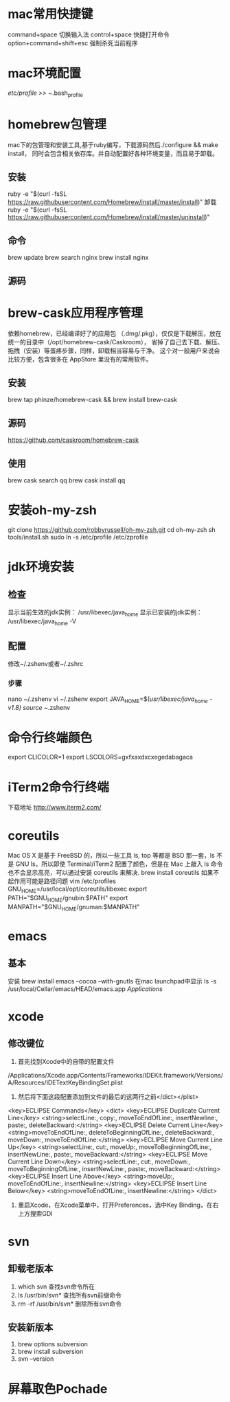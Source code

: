 * mac常用快捷键
  command+space 切换输入法
  control+space 快捷打开命令
  option+command+shift+esc 强制杀死当前程序
* mac环境配置
  /etc/profile >> ~/.bash_profile
* homebrew包管理
  mac下的包管理和安装工具,基于ruby编写，下载源码然后./configure && make install，
  同时会包含相关依存库。并自动配置好各种环境变量，而且易于卸载。
** 安装
   ruby -e "$(curl -fsSL https://raw.githubusercontent.com/Homebrew/install/master/install)"
   卸载
   ruby -e "$(curl -fsSL https://raw.githubusercontent.com/Homebrew/install/master/uninstall)"
** 命令
   brew update
   brew search nginx
   brew install nginx
** 源码

* brew-cask应用程序管理
   依赖homebrew，已经编译好了的应用包 （.dmg/.pkg），仅仅是下载解压，放在统一的目录中（/opt/homebrew-cask/Caskroom），
   省掉了自己去下载、解压、拖拽（安装）等蛋疼步骤，同样，卸载相当容易与干净。
   这个对一般用户来说会比较方便，包含很多在 AppStore 里没有的常用软件。
** 安装
   brew tap phinze/homebrew-cask && brew install brew-cask
** 源码
   https://github.com/caskroom/homebrew-cask
** 使用
   brew cask search qq
   brew cask install qq
* 安装oh-my-zsh
  git clone https://github.com/robbyrussell/oh-my-zsh.git
  cd oh-my-zsh
  sh tools/install.sh
  sudo ln -s /etc/profile /etc/zprofile

* jdk环境安装
** 检查
显示当前生效的jdk实例：
/usr/libexec/java_home
显示已安装的jdk实例：
/usr/libexec/java_home -V

** 配置
修改~/.zshenv或者~/.zshrc
*** 步骤
nano ~/.zshenv
vi ~/.zshenv
export JAVA_HOME=$(/usr/libexec/java_home -v1.8)
source ~/.zshenv

* 命令行终端颜色
export CLICOLOR=1
export LSCOLORS=gxfxaxdxcxegedabagaca
* iTerm2命令行终端
  下载地址 http://www.iterm2.com/
* coreutils
  Mac OS X 是基于 FreeBSD 的，所以一些工具 ls, top 等都是 BSD 那一套，ls 不是 GNU ls，所以即使 Terminal/iTerm2 配置了颜色，但是在 Mac 上敲入 ls 命令也不会显示高亮，可以通过安装 coreutils 来解决.
  brew install coreutils
  如果不起作用可能是路径问题
  vim /etc/profiles
GNU_HOME=/usr/local/opt/coreutils/libexec
export PATH="$GNU_HOME/gnubin:$PATH"
export MANPATH="$GNU_HOME/gnuman:$MANPATH"

* emacs
** 基本
   安装
   brew install emacs --cocoa --with-gnutls
   在mac launchpad中显示
   ls -s /usr/local/Cellar/emacs/HEAD/emacs.app /Applications/
* xcode
** 修改键位
   1. 首先找到Xcode中的自带的配置文件
   /Applications/Xcode.app/Contents/Frameworks/IDEKit.framework/Versions/A/Resources/IDETextKeyBindingSet.plist
   2. 然后将下面这段配置添加到文件的最后的这两行之前</dict></plist>
   <key>ECLIPSE Commands</key>
   <dict>
   <key>ECLIPSE Duplicate Current Line</key>
   <string>selectLine:, copy:, moveToEndOfLine:, insertNewline:, paste:, deleteBackward:</string>
   <key>ECLIPSE Delete Current Line</key>
   <string>moveToEndOfLine:, deleteToBeginningOfLine:, deleteBackward:, moveDown:, moveToEndOfLine:</string>
   <key>ECLIPSE Move Current Line Up</key>
   <string>selectLine:, cut:, moveUp:, moveToBeginningOfLine:, insertNewLine:, paste:, moveBackward:</string>
   <key>ECLIPSE Move Current Line Down</key>
   <string>selectLine:, cut:, moveDown:, moveToBeginningOfLine:, insertNewLine:, paste:, moveBackward:</string>
   <key>ECLIPSE Insert Line Above</key>
   <string>moveUp:, moveToEndOfLine:, insertNewline:</string>
   <key>ECLIPSE Insert Line Below</key>
   <string>moveToEndOfLine:, insertNewline:</string>
   </dict>
   3. 重启Xcode，在Xcode菜单中，打开Preferences，选中Key Binding，在右上方搜索GDI
* svn
** 卸载老版本
   1. which svn 查找svn命令所在
   2. ls /usr/bin/svn* 查找所有svn前缀命令
   3. rm -rf /usr/bin/svn* 删除所有svn命令
** 安装新版本
   1. brew options subversion
   2. brew install subversion
   3. svn --version
* 屏幕取色Pochade

